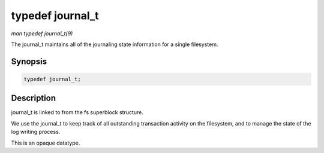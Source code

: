 .. -*- coding: utf-8; mode: rst -*-

.. _API-typedef-journal-t:

=================
typedef journal_t
=================

*man typedef journal_t(9)*

The journal_t maintains all of the journaling state information for a
single filesystem.


Synopsis
========

.. code-block:: c

    typedef journal_t;


Description
===========

journal_t is linked to from the fs superblock structure.

We use the journal_t to keep track of all outstanding transaction
activity on the filesystem, and to manage the state of the log writing
process.

This is an opaque datatype.


.. ------------------------------------------------------------------------------
.. This file was automatically converted from DocBook-XML with the dbxml
.. library (https://github.com/return42/sphkerneldoc). The origin XML comes
.. from the linux kernel, refer to:
..
.. * https://github.com/torvalds/linux/tree/master/Documentation/DocBook
.. ------------------------------------------------------------------------------
